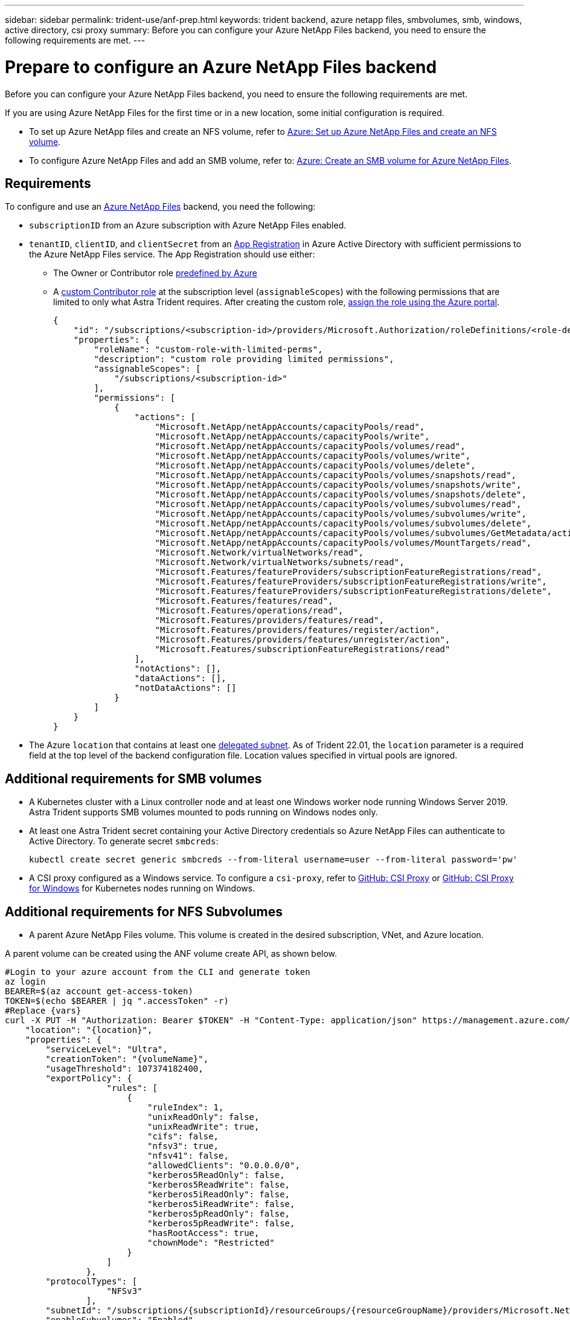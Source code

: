 ---
sidebar: sidebar
permalink: trident-use/anf-prep.html
keywords: trident backend, azure netapp files, smbvolumes, smb, windows, active directory, csi proxy
summary: Before you can configure your Azure NetApp Files backend, you need to ensure the following requirements are met.
---

= Prepare to configure an Azure NetApp Files backend
:hardbreaks:
:icons: font
:imagesdir: ../media/


Before you can configure your Azure NetApp Files backend, you need to ensure the following requirements are met.

If you are using Azure NetApp Files for the first time or in a new location, some initial configuration is required.

* To set up Azure NetApp files and create an NFS volume, refer to https://docs.microsoft.com/en-us/azure/azure-netapp-files/azure-netapp-files-quickstart-set-up-account-create-volumes[Azure: Set up Azure NetApp Files and create an NFS volume^].

* To configure Azure NetApp Files and add an SMB volume, refer to: https://docs.microsoft.com/en-us/azure/azure-netapp-files/azure-netapp-files-create-volumes-smb[Azure: Create an SMB volume for Azure NetApp Files^].


== Requirements

To configure and use an https://azure.microsoft.com/en-us/services/netapp/[Azure NetApp Files^] backend, you need the following:

* `subscriptionID` from an Azure subscription with Azure NetApp Files enabled.
* `tenantID`, `clientID`, and `clientSecret` from an link:https://docs.microsoft.com/en-us/azure/active-directory/develop/howto-create-service-principal-portal[App Registration^] in Azure Active Directory with sufficient permissions to the Azure NetApp Files service. The App Registration should use either:

**  The Owner or Contributor role link:https://docs.microsoft.com/en-us/azure/role-based-access-control/built-in-roles[predefined by Azure^]

** A link:https://learn.microsoft.com/en-us/azure/role-based-access-control/custom-roles-portal[custom Contributor role] at the subscription level (`assignableScopes`) with the following permissions that are limited to only what Astra Trident requires. After creating the custom role, link:https://learn.microsoft.com/en-us/azure/role-based-access-control/role-assignments-portal[assign the role using the Azure portal^].
+
[source,JSON]
----
{
    "id": "/subscriptions/<subscription-id>/providers/Microsoft.Authorization/roleDefinitions/<role-definition-id>",
    "properties": {
        "roleName": "custom-role-with-limited-perms",
        "description": "custom role providing limited permissions",
        "assignableScopes": [
            "/subscriptions/<subscription-id>"
        ],
        "permissions": [
            {
                "actions": [
                    "Microsoft.NetApp/netAppAccounts/capacityPools/read",
                    "Microsoft.NetApp/netAppAccounts/capacityPools/write",
                    "Microsoft.NetApp/netAppAccounts/capacityPools/volumes/read",
                    "Microsoft.NetApp/netAppAccounts/capacityPools/volumes/write",
                    "Microsoft.NetApp/netAppAccounts/capacityPools/volumes/delete",
                    "Microsoft.NetApp/netAppAccounts/capacityPools/volumes/snapshots/read",
                    "Microsoft.NetApp/netAppAccounts/capacityPools/volumes/snapshots/write",
                    "Microsoft.NetApp/netAppAccounts/capacityPools/volumes/snapshots/delete",
                    "Microsoft.NetApp/netAppAccounts/capacityPools/volumes/subvolumes/read",
                    "Microsoft.NetApp/netAppAccounts/capacityPools/volumes/subvolumes/write",
                    "Microsoft.NetApp/netAppAccounts/capacityPools/volumes/subvolumes/delete",
                    "Microsoft.NetApp/netAppAccounts/capacityPools/volumes/subvolumes/GetMetadata/action",
                    "Microsoft.NetApp/netAppAccounts/capacityPools/volumes/MountTargets/read",
                    "Microsoft.Network/virtualNetworks/read",
                    "Microsoft.Network/virtualNetworks/subnets/read",
                    "Microsoft.Features/featureProviders/subscriptionFeatureRegistrations/read",
                    "Microsoft.Features/featureProviders/subscriptionFeatureRegistrations/write",
                    "Microsoft.Features/featureProviders/subscriptionFeatureRegistrations/delete",
                    "Microsoft.Features/features/read",
                    "Microsoft.Features/operations/read",
                    "Microsoft.Features/providers/features/read",
                    "Microsoft.Features/providers/features/register/action",
                    "Microsoft.Features/providers/features/unregister/action",
                    "Microsoft.Features/subscriptionFeatureRegistrations/read"
                ],
                "notActions": [],
                "dataActions": [],
                "notDataActions": []
            }
        ]
    }
}
----

* The Azure `location` that contains at least one link:https://docs.microsoft.com/en-us/azure/azure-netapp-files/azure-netapp-files-delegate-subnet[delegated subnet^]. As of Trident 22.01, the `location` parameter is a required field at the top level of the backend configuration file. Location values specified in virtual pools are ignored.

== Additional requirements for SMB volumes

* A Kubernetes cluster with a Linux controller node and at least one Windows worker node running Windows Server 2019. Astra Trident supports SMB volumes mounted to pods running on Windows nodes only.

* At least one Astra Trident secret containing your Active Directory credentials so Azure NetApp Files can authenticate to Active Directory. To generate secret `smbcreds`:
+
----
kubectl create secret generic smbcreds --from-literal username=user --from-literal password='pw'
----

* A CSI proxy configured as a Windows service. To configure a `csi-proxy`, refer to link:https://github.com/kubernetes-csi/csi-proxy[GitHub: CSI Proxy^] or link:https://github.com/Azure/aks-engine/blob/master/docs/topics/csi-proxy-windows.md[GitHub: CSI Proxy for Windows^] for Kubernetes nodes running on Windows.

== Additional requirements for NFS Subvolumes

* A parent Azure NetApp Files volume. This volume is created in the desired subscription, VNet, and Azure location.

A parent volume can be created using the ANF volume create API, as shown below.

[source,SHELL]
----
#Login to your azure account from the CLI and generate token
az login
BEARER=$(az account get-access-token)
TOKEN=$(echo $BEARER | jq ".accessToken" -r)
#Replace {vars}
curl -X PUT -H "Authorization: Bearer $TOKEN" -H "Content-Type: application/json" https://management.azure.com/subscriptions/{subscriptionId}/resourceGroups/{resourceGroupName}/providers/Microsoft.NetApp/netAppAccounts/{accountName}/capacityPools/{poolName}/volumes/{volumeName}?api-version=2021-10-01 -d '{
    "location": "{location}",
    "properties": {
        "serviceLevel": "Ultra",
        "creationToken": "{volumeName}",
        "usageThreshold": 107374182400,
        "exportPolicy": {
                    "rules": [
                        {
                            "ruleIndex": 1,
                            "unixReadOnly": false,
                            "unixReadWrite": true,
                            "cifs": false,
                            "nfsv3": true,
                            "nfsv41": false,
                            "allowedClients": "0.0.0.0/0",
                            "kerberos5ReadOnly": false,
                            "kerberos5ReadWrite": false,
                            "kerberos5iReadOnly": false,
                            "kerberos5iReadWrite": false,
                            "kerberos5pReadOnly": false,
                            "kerberos5pReadWrite": false,
                            "hasRootAccess": true,
                            "chownMode": "Restricted"
                        }
                    ]
                },
        "protocolTypes": [
                    "NFSv3"
                ],
        "subnetId": "/subscriptions/{subscriptionId}/resourceGroups/{resourceGroupName}/providers/Microsoft.Network/virtualNetworks/<vNetName>/subnets/<subnetName>",
        "enableSubvolumes": "Enabled"
    }
}'
----

`filePoolVolumes` is set to the name of the parent volume in a subvolume backend's definition.
